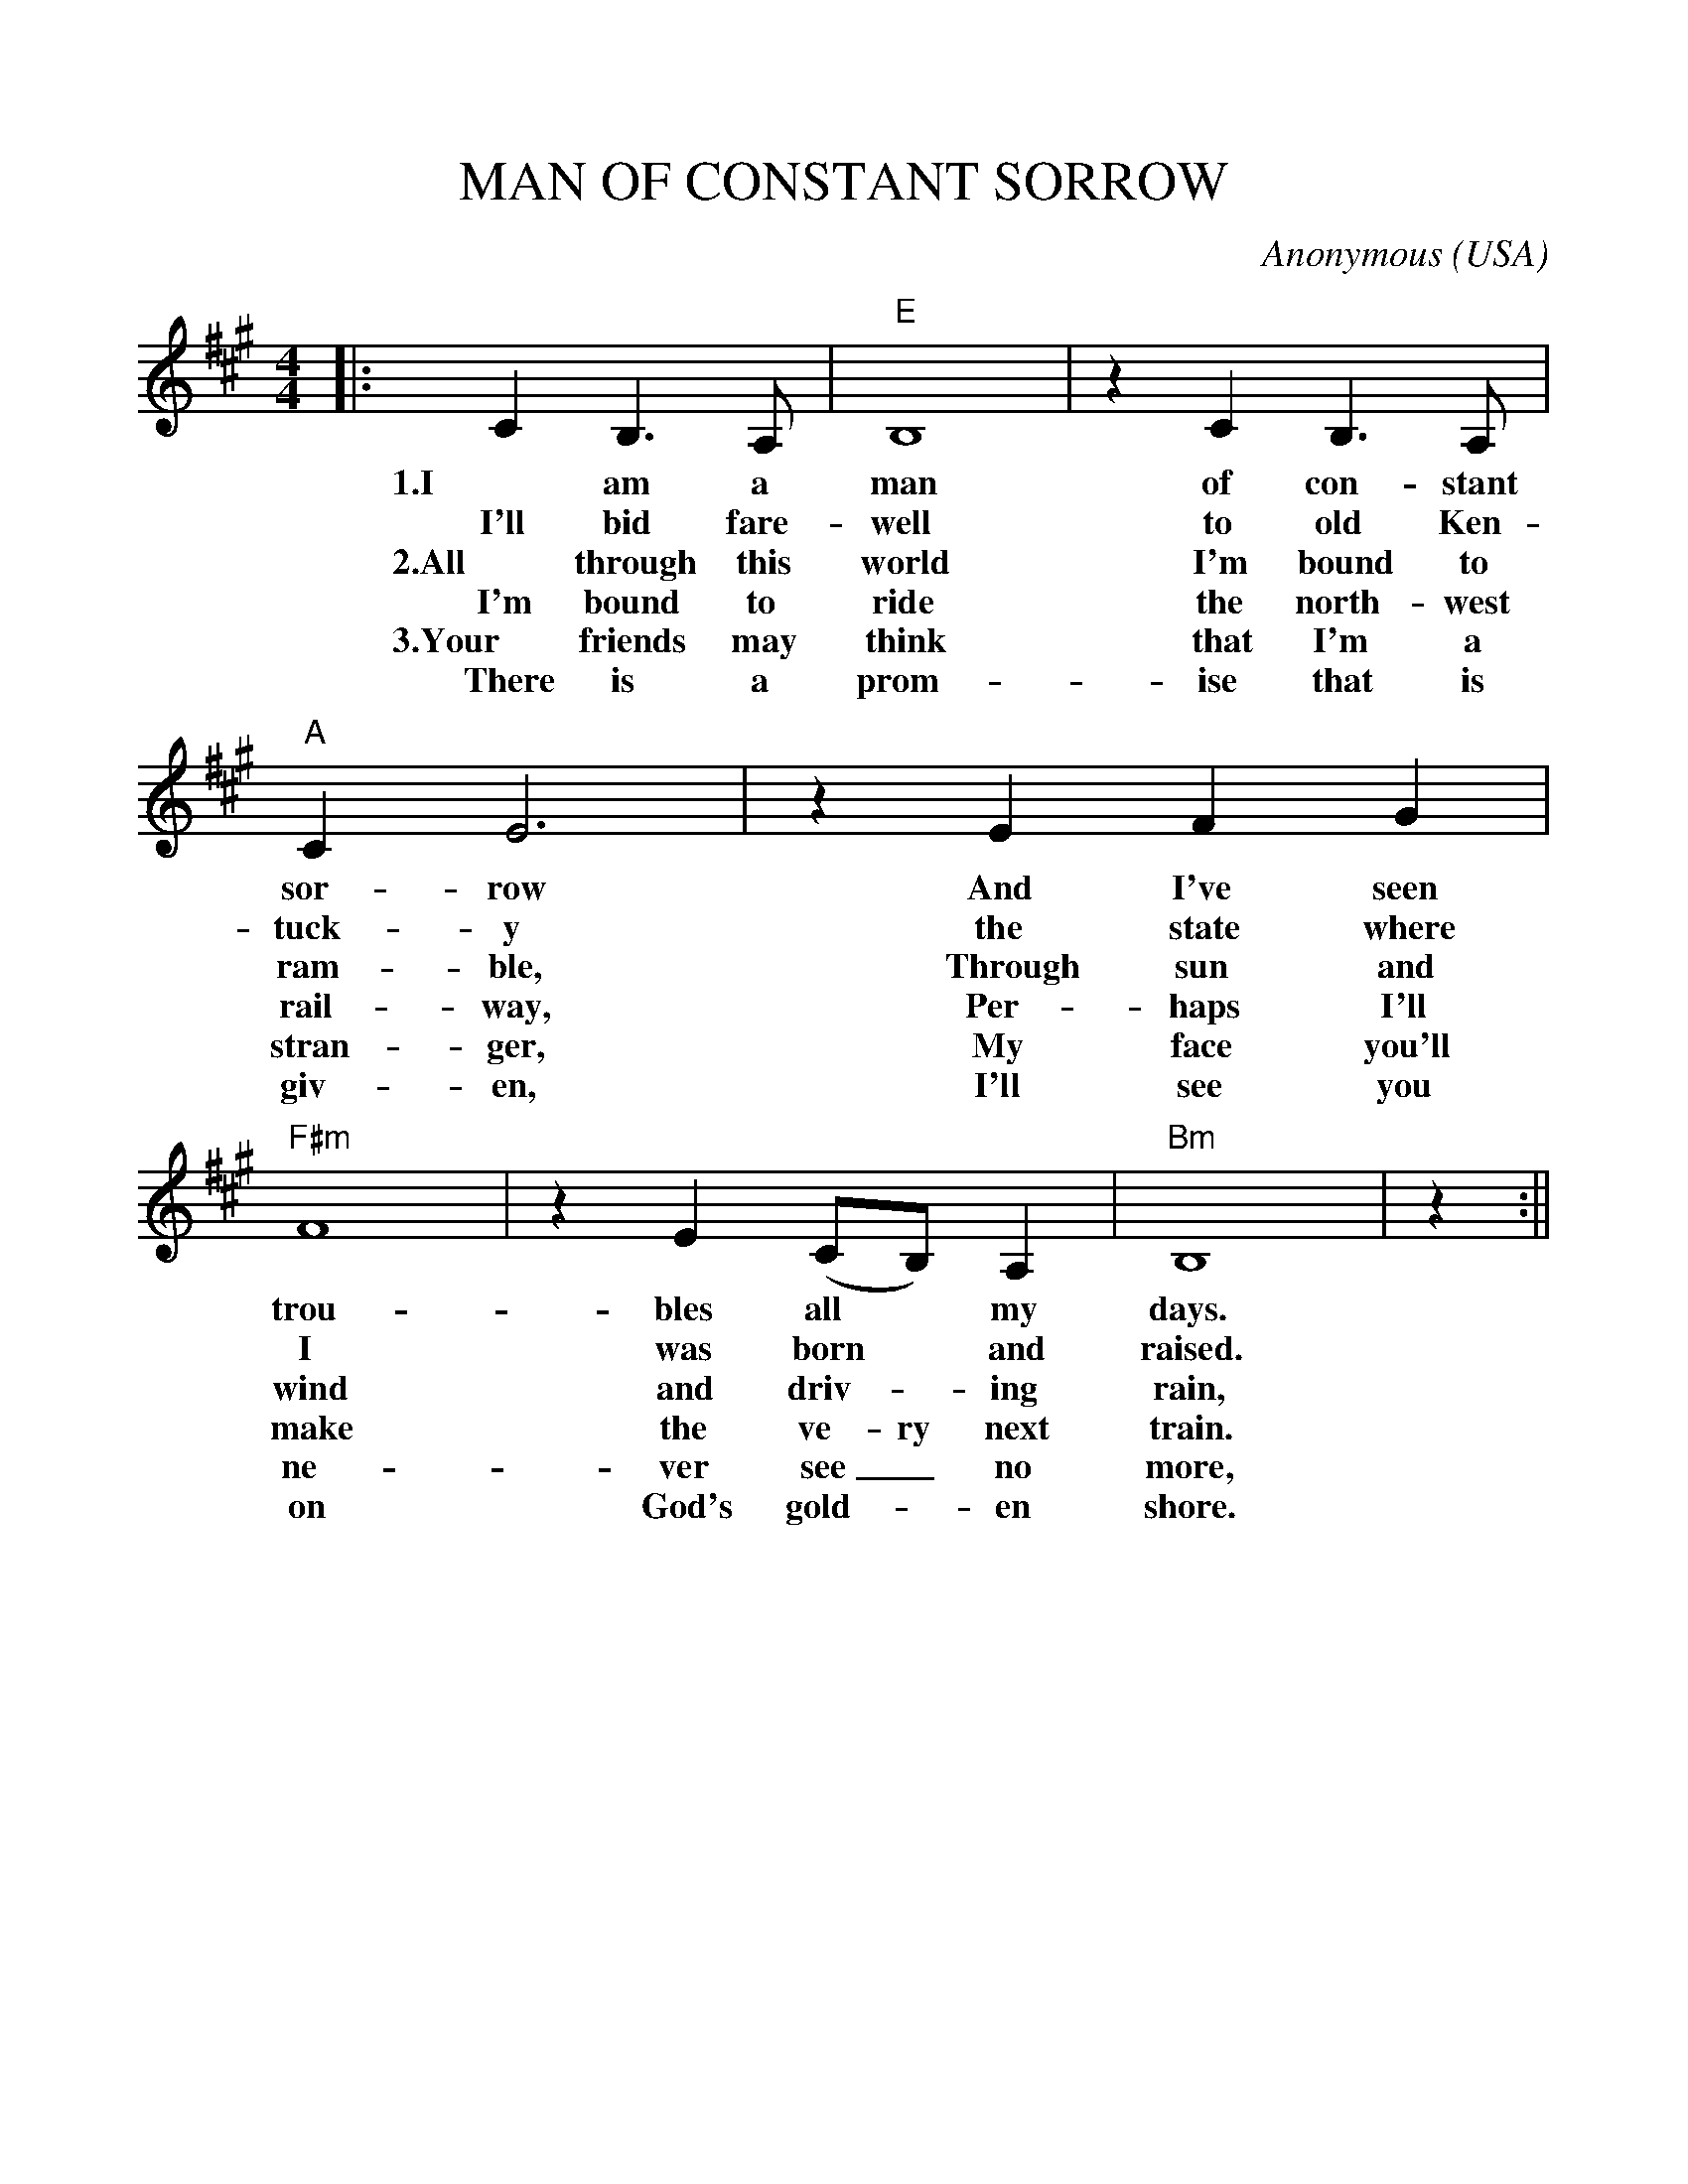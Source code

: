 %%scale 1.0
%%format dulcimer.fmt
X: 1
T:MAN OF CONSTANT SORROW
C:Anonymous
O:USA
M:4/4
L:1/4
K:A
|:CB,3/2A,/2|"E"B,4|zCB,3/2A,/2|"A"CE3\
w:1.I am a man of con-stant sor- row
w:I'll bid fare- well to old Ken- tuck- y
w:2.All through this world I'm bound to ram-ble,
w:I'm bound to ride the north-west rail-way,
w:3.Your friends may think that I'm a stran-ger,
w:There is a prom-ise that is giv-en,
|z EFG|"F#m"F4|zE(C/2B,/2)A,|"Bm"B,4|z:||
w:And I've seen trou- bles all* my days.
w:the state where I was born* and raised.
w:Through sun and wind and driv-_ing rain,
w:Per-haps I'll make the ve-ry next train.
w:My face you'll ne-ver see_ no more,
w:I'll see you on God's gold-_en shore.
